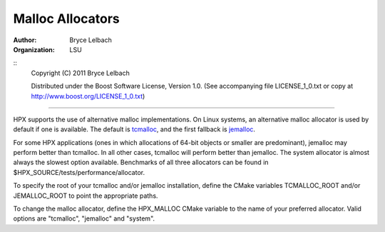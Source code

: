 *******************
 Malloc Allocators 
*******************

:author: Bryce Lelbach
:organization: LSU

::
  Copyright (C) 2011 Bryce Lelbach

  Distributed under the Boost Software License, Version 1.0. (See accompanying 
  file LICENSE_1_0.txt or copy at http://www.boost.org/LICENSE_1_0.txt)

--------------------------------------------------------------------------------

HPX supports the use of alternative malloc implementations. On Linux systems,
an alternative malloc allocator is used by default if one is available. The
default is `tcmalloc`_, and the first fallback is `jemalloc`_.

For some HPX applications (ones in which allocations of 64-bit objects or
smaller are predominant), jemalloc may perform better than tcmalloc. In all
other cases, tcmalloc will perform better than jemalloc. The system allocator
is almost always the slowest option available. Benchmarks of all three allocators
can be found in $HPX_SOURCE/tests/performance/allocator.

To specify the root of your tcmalloc and/or jemalloc installation, define the 
CMake variables TCMALLOC_ROOT and/or JEMALLOC_ROOT to point the appropriate
paths. 

To change the malloc allocator, define the HPX_MALLOC CMake variable to the name
of your preferred allocator. Valid options are "tcmalloc", "jemalloc" and
"system".

.. _jemalloc: http://www.canonware.com/jemalloc
.. _tcmalloc: http://goog-perftools.sourceforge.net/doc/tcmalloc.html 

